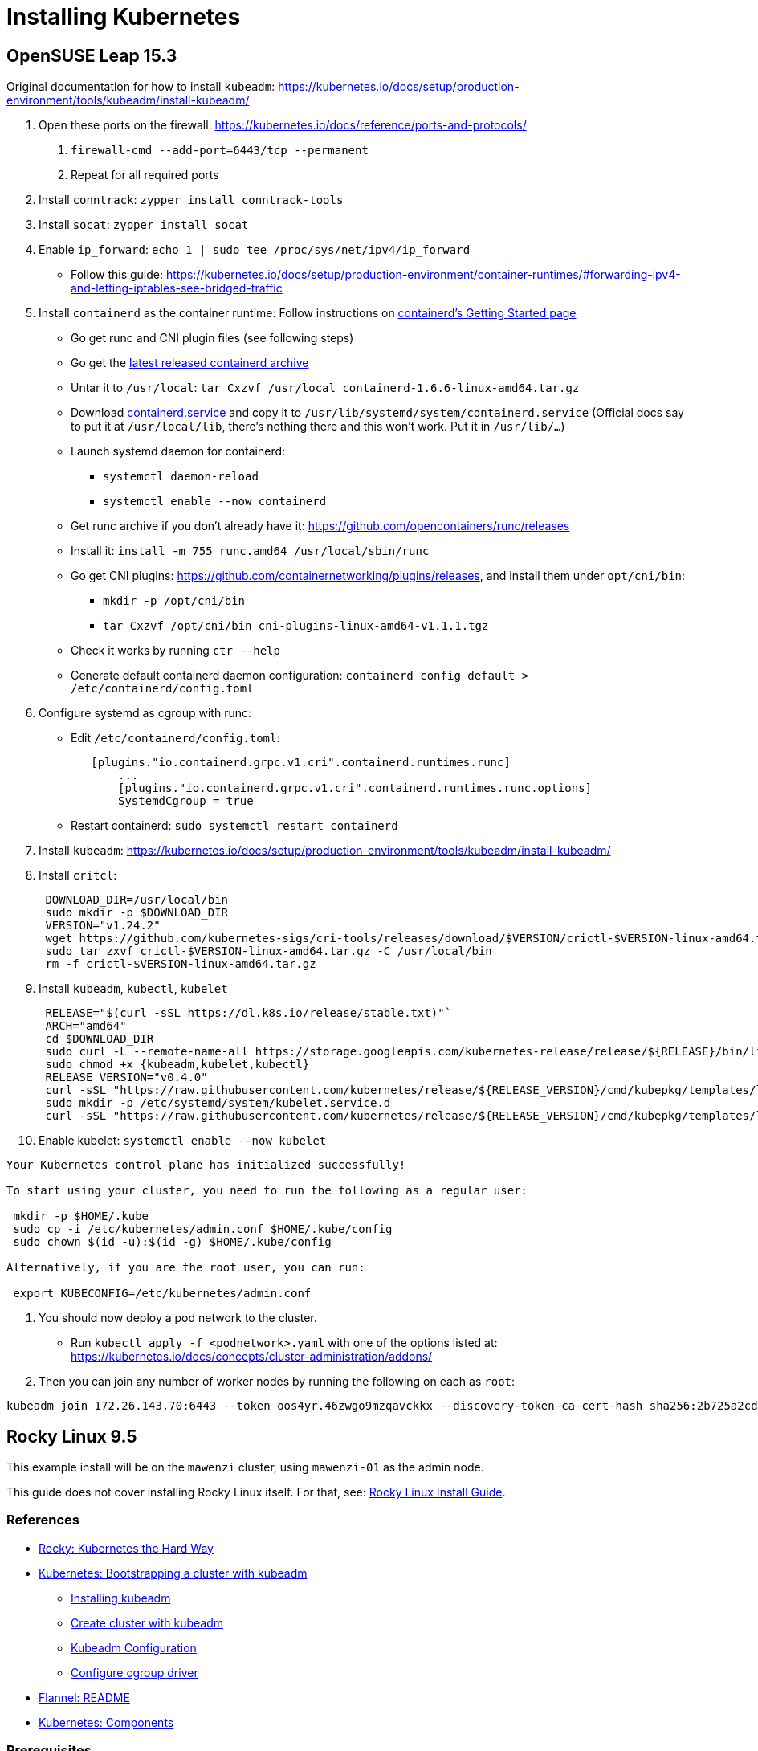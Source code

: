 = Installing Kubernetes

== OpenSUSE Leap 15.3

Original documentation for how to install `kubeadm`: https://kubernetes.io/docs/setup/production-environment/tools/kubeadm/install-kubeadm/

. Open these ports on the firewall: https://kubernetes.io/docs/reference/ports-and-protocols/
a. `firewall-cmd --add-port=6443/tcp --permanent`
b. Repeat for all required ports
. Install `conntrack`: `zypper install conntrack-tools`
. Install `socat`: `zypper install socat`
. Enable `ip_forward`: `echo 1 | sudo tee /proc/sys/net/ipv4/ip_forward`
 ** Follow this guide: https://kubernetes.io/docs/setup/production-environment/container-runtimes/#forwarding-ipv4-and-letting-iptables-see-bridged-traffic
. Install `containerd` as the container runtime: Follow instructions on https://github.com/containerd/containerd/blob/main/docs/getting-started.md[containerd's Getting Started page]
 ** Go get runc and CNI plugin files (see following steps)
 ** Go get the https://github.com/containerd/containerd/releases[latest released containerd archive]
 ** Untar it to `/usr/local`: `tar Cxzvf /usr/local containerd-1.6.6-linux-amd64.tar.gz`
 ** Download https://github.com/containerd/containerd/blob/main/containerd.service[containerd.service] and copy it to `/usr/lib/systemd/system/containerd.service` (Official docs say to put it at `/usr/local/lib`, there's nothing there and this won't work. Put it in `/usr/lib/…`)
 ** Launch systemd daemon for containerd:
  *** `systemctl daemon-reload`
  *** `systemctl enable --now containerd`
 ** Get runc archive if you don't already have it: https://github.com/opencontainers/runc/releases
 ** Install it: `install -m 755 runc.amd64 /usr/local/sbin/runc`
 ** Go get CNI plugins: https://github.com/containernetworking/plugins/releases, and install them under `opt/cni/bin`:
  *** `mkdir -p /opt/cni/bin`
  *** `tar Cxzvf /opt/cni/bin cni-plugins-linux-amd64-v1.1.1.tgz`
 ** Check it works by running `ctr --help`
 ** Generate default containerd daemon configuration: `containerd config default > /etc/containerd/config.toml`
. Configure systemd as cgroup with runc:
 ** Edit `/etc/containerd/config.toml`:
+
----
   [plugins."io.containerd.grpc.v1.cri".containerd.runtimes.runc]
       ...
       [plugins."io.containerd.grpc.v1.cri".containerd.runtimes.runc.options]
       SystemdCgroup = true
----

 ** Restart containerd: `sudo systemctl restart containerd`
. Install `kubeadm`: https://kubernetes.io/docs/setup/production-environment/tools/kubeadm/install-kubeadm/
. Install `critcl`:
+
[,bash]
----
 DOWNLOAD_DIR=/usr/local/bin
 sudo mkdir -p $DOWNLOAD_DIR
 VERSION="v1.24.2"
 wget https://github.com/kubernetes-sigs/cri-tools/releases/download/$VERSION/crictl-$VERSION-linux-amd64.tar.gz
 sudo tar zxvf crictl-$VERSION-linux-amd64.tar.gz -C /usr/local/bin
 rm -f crictl-$VERSION-linux-amd64.tar.gz
----

. Install `kubeadm`, `kubectl`, `kubelet`
+
[,bash]
----
 RELEASE="$(curl -sSL https://dl.k8s.io/release/stable.txt)"`
 ARCH="amd64"
 cd $DOWNLOAD_DIR
 sudo curl -L --remote-name-all https://storage.googleapis.com/kubernetes-release/release/${RELEASE}/bin/linux/${ARCH}/{kubeadm,kubelet,kubectl}
 sudo chmod +x {kubeadm,kubelet,kubectl}
 RELEASE_VERSION="v0.4.0"
 curl -sSL "https://raw.githubusercontent.com/kubernetes/release/${RELEASE_VERSION}/cmd/kubepkg/templates/latest/deb/kubelet/lib/systemd/system/kubelet.service" | sed "s:/usr/bin:${DOWNLOAD_DIR}:g" | sudo tee /etc/systemd/system/kubelet.service
 sudo mkdir -p /etc/systemd/system/kubelet.service.d
 curl -sSL "https://raw.githubusercontent.com/kubernetes/release/${RELEASE_VERSION}/cmd/kubepkg/templates/latest/deb/kubeadm/10-kubeadm.conf" | sed "s:/usr/bin:${DOWNLOAD_DIR}:g" | sudo tee /etc/systemd/system/kubelet.service.d/10-kubeadm.conf
----

. Enable kubelet: `systemctl enable --now kubelet`

[,bash]
----
Your Kubernetes control-plane has initialized successfully!

To start using your cluster, you need to run the following as a regular user:

 mkdir -p $HOME/.kube
 sudo cp -i /etc/kubernetes/admin.conf $HOME/.kube/config
 sudo chown $(id -u):$(id -g) $HOME/.kube/config

Alternatively, if you are the root user, you can run:

 export KUBECONFIG=/etc/kubernetes/admin.conf
----

. You should now deploy a pod network to the cluster.
 ** Run `kubectl apply -f <podnetwork>.yaml` with one of the options listed at: https://kubernetes.io/docs/concepts/cluster-administration/addons/
. Then you can join any number of worker nodes by running the following on each as `root`:

[,bash]
----
kubeadm join 172.26.143.70:6443 --token oos4yr.46zwgo9mzqavckkx --discovery-token-ca-cert-hash sha256:2b725a2cda814b07ee07c9d704de5a5cc2451c746eeb5b32277ebe661b9a36e4
----

== Rocky Linux 9.5

This example install will be on the `mawenzi` cluster, using `mawenzi-01` as the admin node.

This guide does not cover installing Rocky Linux itself. For that, see: xref:../linux/installs/rocky-install.adoc[Rocky Linux Install Guide].

=== References

* https://docs.rockylinux.org/labs/kubernetes-the-hard-way/lab0-README/[Rocky: Kubernetes the Hard Way]
* https://kubernetes.io/docs/setup/production-environment/tools/kubeadm/[Kubernetes: Bootstrapping a cluster with kubeadm]
** https://kubernetes.io/docs/setup/production-environment/tools/kubeadm/install-kubeadm/[Installing kubeadm]
** https://kubernetes.io/docs/setup/production-environment/tools/kubeadm/create-cluster-kubeadm/[Create cluster with kubeadm]
** https://kubernetes.io/docs/reference/config-api/kubeadm-config.v1beta4/[Kubeadm Configuration]
** https://kubernetes.io/docs/tasks/administer-cluster/kubeadm/configure-cgroup-driver/[Configure cgroup driver]
* https://github.com/flannel-io/flannel[Flannel: README]
* https://kubernetes.io/docs/concepts/overview/components/[Kubernetes: Components]

=== Prerequisites

We'll start by preparing things for the control-plane node.

We'll need to decide on a private CIDR subnet to use for the pods in our cluster, and
another to use for the services in our cluster.

The default pod subnet that the https://github.com/flannel-io/flannel[Flannel CNI] uses
is *10.244.0.0/16*.

The default service subnet that Kubernetes uses is *10.96.0.0/12*.
We'll be using these for our examples going forward.

*Proxies*:

Set up DNF HPE proxy so we can download things with DNF from the internet.

[,bash]
----
cat >> /etc/dnf/dnf.conf << EOF
[main]
gpgcheck=0
installonly_limit=3
clean_requirements_on_remove=True
best=True
skip_if_unavailable=False
proxy=http://proxy.houston.hpecorp.net:8080
EOF
----

Set up HTTP HPE proxy so we can download things with `wget`, etc, from the internet.
We'll need to disable this later on when setting up kubernetes; otherwise internal
requests will try to use the proxy and will fail. `kubeadm` will also try to download
things from the internet, so having the correct proxy environment set is critical.
We'll need to make sure we _don't_ use a proxy for our pod subnet, our lab network subnet,
or the service API subnet for kubernetes, so add those to the `no_proxy` section.

[,bash]
----
cat >> /etc/environment << EOF
http_proxy="http://proxy.houston.hpecorp.net:8080/"
https_proxy="http://proxy.houston.hpecorp.net:8080/"
ftp_proxy="http://proxy.houston.hpecorp.net:8080/"
no_proxy="localhost,127.0.0.1,hpc.amslabs.hpecorp.net,10.214.128.0/21,10.96.0.0/12,10.244.0.0/16"
EOF
----

*Install utilities*:

Upgrade as many packages, and the kernel with DNF as we can before we get started:

[,bash]
----
dnf -y upgrade
----

Download basic CLI utilities

[,bash]
----
dnf -y install wget curl vim openssl git tar conntrack-tools socat
----

=== Enable IPv4 forwarding

[,bash]
----
modprobe bridge
modprobe br_netfilter
echo "net.bridge.bridge-nf-call-iptables = 1" >> /etc/sysctl.conf
sysctl -p /etc/sysctl.conf
echo 1 | sudo tee /proc/sys/net/ipv4/ip_forward
----

=== Disable firewalld

[,bash]
----
systemctl stop firewalld
systemctl disable firewalld
----

Note: I don't recommend doing this in a production cluster. This is only to simplify things for this dev cluster.

=== Disable swap

[,bash]
----
# This only disables swap for the current session.
swapoff -a

# This will find any lines in /etc/fstab with 'swap' and comment them out
sed -i.bak '/ swap / s/^\(.*\)$/#\1/g' /etc/fstab
----

=== Disable SELinux

[,bash]
----
setenforce 0
sed -i 's/^SELINUX=enforcing$/SELINUX=disabled/' /etc/selinux/config
----

Note: I don't recommend doing this in a production cluster. This is only to simplify things for this dev cluster.

=== Install containerd, CNI plugin, and runc

https://github.com/containerd/containerd/blob/main/docs/getting-started.md

This step will also install `runc.amd64` and CNI plugins.

.download.sh
[,bash]
----
#!/bin/bash

# https://github.com/opencontainers/runc/releases
RUNC_VERSION="v1.3.0"

# https://github.com/kubernetes-sigs/cri-tools/releases
CRI_TOOLS_VERSION="v1.33.0"

# https://github.com/containernetworking/plugins/releases
CNI_PLUGINS_VERSION="v1.7.1"

# https://github.com/containerd/containerd/releases
CONTAINERD_VERSION="2.1.4"

download_urls=(
	https://github.com/kubernetes-sigs/cri-tools/releases/download/$CRI_TOOLS_VERSION/crictl-$CRI_TOOLS_VERSION-linux-amd64.tar.gz
	https://github.com/opencontainers/runc/releases/download/$RUNC_VERSION/runc.amd64
	https://github.com/containernetworking/plugins/releases/download/$CNI_PLUGINS_VERSION/cni-plugins-linux-amd64-$CNI_PLUGINS_VERSION.tgz
	https://github.com/containerd/containerd/releases/download/v$CONTAINERD_VERSION/containerd-$CONTAINERD_VERSION-linux-amd64.tar.gz
)

for download_url in "${download_urls[@]}"; do
	wget -q --show-progress  --https-only --timestamping "$download_url"
done
----

Extract containerd tarball to `/usr/local`:

[,bash]
----
tar Cxzvf /usr/local containerd-*-linux-amd64.tar.gz
----

We'll be running containerd with systemd. This unit file can be found here, and
the below example uses modifications to the environment variables for the service
to use the HPE proxy. This will allow the containerd runtime to pull images from
outside the lab.

Generate a default containerd configuration file:

[,bash]
----
mkdir /etc/containerd
containerd config default > /etc/containerd/config.toml
----

Edit this file and add systemd as the cgroup driver for containerd.
https://kubernetes.io/docs/setup/production-environment/container-runtimes/#containerd-systemd

[,plaintext]
----
[plugins.'io.containerd.cri.v1.runtime'.containerd.runtimes.runc]
  ...
  [plugins.'io.containerd.cri.v1.runtime'.containerd.runtimes.runc.options]
    SystemdCgroup = true
----

Install `runc.amd64`. This should have been downloaded from the `download.sh` script before, but if not,
you can get it from https://github.com/opencontainers/runc/releases.

[,bash]
----
install -m 755 runc.amd64 /usr/local/sbin/runc
----

Install CNI plugins. This should have been downloaded from the `download.sh` script before, but if not,
you can get it from https://github.com/containernetworking/plugins/releases.

[,bash]
----
mkdir -p /opt/cni/bin
tar Cxzvf /opt/cni/bin cni-plugins-linux-amd64-v*.tgz
----

./usr/lib/systemd/system/containerd.service
[,plaintext]
----
[Unit]
Description=containerd container runtime
Documentation=https://containerd.io
After=network.target dbus.service

[Service]
Environment="HTTP_PROXY=http://proxy.houston.hpecorp.net:8080/"
Environment="HTTPS_PROXY=http://proxy.houston.hpecorp.net:8080/"
Environment="FTP_PROXY=http://proxy.houston.hpecorp.net:8080/"
Environment="NO_PROXY=localhost,127.0.0.1,.us.cray.com,.hpe.com,hpc.amslabs.hpecorp.net,10.214.128.0/21,10.96.0.0/12,10.244.0.0/16"
ExecStartPre=-/sbin/modprobe overlay
ExecStart=/usr/local/bin/containerd

Type=notify
Delegate=yes
KillMode=process
Restart=always
RestartSec=5

# Having non-zero Limit*s causes performance problems due to accounting overhead
# in the kernel. We recommend using cgroups to do container-local accounting.
LimitNPROC=infinity
LimitCORE=infinity

# Comment TasksMax if your systemd version does not supports it.
# Only systemd 226 and above support this version.
TasksMax=infinity
OOMScoreAdjust=-999

[Install]
WantedBy=multi-user.target
----

With this in place, enable and load containerd with systemd:

[,bash]
----
systemctl daemon-reload
systemctl enable --now containerd
----

Check the status. It should look like this:

[,console]
----
[root@mawenzi-01 downloads]# systemctl status containerd
● containerd.service - containerd container runtime
     Loaded: loaded (/usr/lib/systemd/system/containerd.service; enabled; preset: disabled)
     Active: active (running) since Tue 2025-08-26 10:31:12 MDT; 3s ago
       Docs: https://containerd.io
    Process: 117075 ExecStartPre=/sbin/modprobe overlay (code=exited, status=0/SUCCESS)
   Main PID: 117077 (containerd)
      Tasks: 17
     Memory: 36.2M
        CPU: 194ms
     CGroup: /system.slice/containerd.service
             └─117077 /usr/local/bin/containerd

Aug 26 10:31:12 mawenzi-01 containerd[117077]: time="2025-08-26T10:31:12.426293642-06:00" level=info msg=serving... address=/run/containerd/containerd.sock.ttrpc
Aug 26 10:31:12 mawenzi-01 containerd[117077]: time="2025-08-26T10:31:12.426334788-06:00" level=info msg="Start cni network conf syncer for default"
Aug 26 10:31:12 mawenzi-01 containerd[117077]: time="2025-08-26T10:31:12.426447839-06:00" level=info msg=serving... address=/run/containerd/containerd.sock
Aug 26 10:31:12 mawenzi-01 containerd[117077]: time="2025-08-26T10:31:12.426473006-06:00" level=info msg="Start streaming server"
Aug 26 10:31:12 mawenzi-01 containerd[117077]: time="2025-08-26T10:31:12.426507981-06:00" level=info msg="Registered namespace \"k8s.io\" with NRI"
Aug 26 10:31:12 mawenzi-01 containerd[117077]: time="2025-08-26T10:31:12.426545321-06:00" level=info msg="runtime interface starting up..."
Aug 26 10:31:12 mawenzi-01 containerd[117077]: time="2025-08-26T10:31:12.426564517-06:00" level=info msg="starting plugins..."
Aug 26 10:31:12 mawenzi-01 containerd[117077]: time="2025-08-26T10:31:12.426601917-06:00" level=info msg="Synchronizing NRI (plugin) with current runtime state"
Aug 26 10:31:12 mawenzi-01 containerd[117077]: time="2025-08-26T10:31:12.427695697-06:00" level=info msg="containerd successfully booted in 0.121902s"
Aug 26 10:31:12 mawenzi-01 systemd[1]: Started containerd container runtime.
----

=== Install Kubernetes packages

This gets us `kubeadm`, `kubectl`, and `kubelet`.

[,bash]
----
cat <<EOF | sudo tee /etc/yum.repos.d/kubernetes.repo
[kubernetes]
name=Kubernetes
baseurl=https://pkgs.k8s.io/core:/stable:/v1.33/rpm/
enabled=1
gpgcheck=1
gpgkey=https://pkgs.k8s.io/core:/stable:/v1.33/rpm/repodata/repomd.xml.key
exclude=kubelet kubeadm kubectl cri-tools kubernetes-cni
EOF

dnf install -y kubelet kubeadm kubectl --disableexcludes=kubernetes
----

=== Enable kubelet systemd service

Enable the kubelet service.

[,bash]
----
systemctl enable --now kubelet
----

Note: If you check the status of the kubelet service (`systemctl status kubelet`), you'll see that it's
exiting with code `FAILURE`. This is normal. It's restarting every few seconds, while we wait for `kubeadm`
to tell it what to do.


=== Using kubeadm to init cluster

https://kubernetes.io/docs/setup/production-environment/tools/kubeadm/create-cluster-kubeadm/

On the control-plane node, initialize the cluster with the following args:

* `--node-name`: this will ensure that our control-plane's hostname will have an entry in the certificates that get generated.
* `--pod-network-cidr`: this must match the Pod subnet we'll use with the Flannel CNI. This is Flannel's default.

[,bash]
----
kubeadm init --pod-network-cidr 10.244.0.0/16 --node-name mawenzi-01
----

.Example
[,console]
----
[root@mawenzi-01 ~]# https_proxy=http://proxy.houston.hpecorp.net:8080 no_proxy="localhost,127.0.0.1,hpc.amslabs.hpecorp.net,10.214.128.0/21,10.96.0.0/12,10.244.0.0/16" kubeadm init --pod-network-cidr 10.244.0.0/16 --node-name mawenzi-01
I0827 16:25:40.233312   14045 version.go:261] remote version is much newer: v1.34.0; falling back to: stable-1.33
[init] Using Kubernetes version: v1.33.4
[preflight] Running pre-flight checks
[preflight] Pulling images required for setting up a Kubernetes cluster
[preflight] This might take a minute or two, depending on the speed of your internet connection
[preflight] You can also perform this action beforehand using 'kubeadm config images pull'
[certs] Using certificateDir folder "/etc/kubernetes/pki"
[certs] Generating "ca" certificate and key
[certs] Generating "apiserver" certificate and key
[certs] apiserver serving cert is signed for DNS names [kubernetes kubernetes.default kubernetes.default.svc kubernetes.default.svc.cluster.local mawenzi-01] and IPs [10.96.0.1 10.214.134.147]
[certs] Generating "apiserver-kubelet-client" certificate and key
[certs] Generating "front-proxy-ca" certificate and key
[certs] Generating "front-proxy-client" certificate and key
[certs] Generating "etcd/ca" certificate and key
[certs] Generating "etcd/server" certificate and key
[certs] etcd/server serving cert is signed for DNS names [localhost mawenzi-01] and IPs [10.214.134.147 127.0.0.1 ::1]
[certs] Generating "etcd/peer" certificate and key
[certs] etcd/peer serving cert is signed for DNS names [localhost mawenzi-01] and IPs [10.214.134.147 127.0.0.1 ::1]
[certs] Generating "etcd/healthcheck-client" certificate and key
[certs] Generating "apiserver-etcd-client" certificate and key
[certs] Generating "sa" key and public key
[kubeconfig] Using kubeconfig folder "/etc/kubernetes"
[kubeconfig] Writing "admin.conf" kubeconfig file
[kubeconfig] Writing "super-admin.conf" kubeconfig file
[kubeconfig] Writing "kubelet.conf" kubeconfig file
[kubeconfig] Writing "controller-manager.conf" kubeconfig file
[kubeconfig] Writing "scheduler.conf" kubeconfig file
[etcd] Creating static Pod manifest for local etcd in "/etc/kubernetes/manifests"
[control-plane] Using manifest folder "/etc/kubernetes/manifests"
[control-plane] Creating static Pod manifest for "kube-apiserver"
[control-plane] Creating static Pod manifest for "kube-controller-manager"
[control-plane] Creating static Pod manifest for "kube-scheduler"
[kubelet-start] Writing kubelet environment file with flags to file "/var/lib/kubelet/kubeadm-flags.env"
[kubelet-start] Writing kubelet configuration to file "/var/lib/kubelet/config.yaml"
[kubelet-start] Starting the kubelet
[wait-control-plane] Waiting for the kubelet to boot up the control plane as static Pods from directory "/etc/kubernetes/manifests"
[kubelet-check] Waiting for a healthy kubelet at http://127.0.0.1:10248/healthz. This can take up to 4m0s
[kubelet-check] The kubelet is healthy after 1.501224529s
[control-plane-check] Waiting for healthy control plane components. This can take up to 4m0s
[control-plane-check] Checking kube-apiserver at https://10.214.134.147:6443/livez
[control-plane-check] Checking kube-controller-manager at https://127.0.0.1:10257/healthz
[control-plane-check] Checking kube-scheduler at https://127.0.0.1:10259/livez
[control-plane-check] kube-scheduler is healthy after 2.718165783s
[control-plane-check] kube-controller-manager is healthy after 4.187683893s
[control-plane-check] kube-apiserver is healthy after 4.501363588s
[upload-config] Storing the configuration used in ConfigMap "kubeadm-config" in the "kube-system" Namespace
[kubelet] Creating a ConfigMap "kubelet-config" in namespace kube-system with the configuration for the kubelets in the cluster
[upload-certs] Skipping phase. Please see --upload-certs
[mark-control-plane] Marking the node mawenzi-01 as control-plane by adding the labels: [node-role.kubernetes.io/control-plane node.kubernetes.io/exclude-from-external-load-balancers]
[mark-control-plane] Marking the node mawenzi-01 as control-plane by adding the taints [node-role.kubernetes.io/control-plane:NoSchedule]
[bootstrap-token] Using token: ano6ya.1nfsxs6sv96a2mvv
[bootstrap-token] Configuring bootstrap tokens, cluster-info ConfigMap, RBAC Roles
[bootstrap-token] Configured RBAC rules to allow Node Bootstrap tokens to get nodes
[bootstrap-token] Configured RBAC rules to allow Node Bootstrap tokens to post CSRs in order for nodes to get long term certificate credentials
[bootstrap-token] Configured RBAC rules to allow the csrapprover controller automatically approve CSRs from a Node Bootstrap Token
[bootstrap-token] Configured RBAC rules to allow certificate rotation for all node client certificates in the cluster
[bootstrap-token] Creating the "cluster-info" ConfigMap in the "kube-public" namespace
[kubelet-finalize] Updating "/etc/kubernetes/kubelet.conf" to point to a rotatable kubelet client certificate and key
[addons] Applied essential addon: CoreDNS
[addons] Applied essential addon: kube-proxy

Your Kubernetes control-plane has initialized successfully!

To start using your cluster, you need to run the following as a regular user:

  mkdir -p $HOME/.kube
  sudo cp -i /etc/kubernetes/admin.conf $HOME/.kube/config
  sudo chown $(id -u):$(id -g) $HOME/.kube/config

Alternatively, if you are the root user, you can run:

  export KUBECONFIG=/etc/kubernetes/admin.conf

You should now deploy a pod network to the cluster.
Run "kubectl apply -f [podnetwork].yaml" with one of the options listed at:
  https://kubernetes.io/docs/concepts/cluster-administration/addons/

Then you can join any number of worker nodes by running the following on each as root:

kubeadm join 10.214.134.147:6443 --token ano6ya.1nfsxs6....a2mvv \
	--discovery-token-ca-cert-hash sha256:66077c37436bc739bdd55238bda....31e57fbd42c64f482d0ca9e86a62f1ab
----

Save the output, particularly the `kubeadm join` command, to a text file. We'll use it later.

Next, run:

[,bash]
----
mkdir -p $HOME/.kube
cp -i /etc/kubernetes/admin.conf $HOME/.kube/config
chown $(id -u):$(id -g) $HOME/.kube/config
export KUBECONFIG=/etc/kubernetes/admin.conf
----

And add this to your `~/.bashrc` or `~/.zshrc` file: `export KUBECONFIG=/etc/kubernetes/admin.conf`

You should now be able to see that `systemctl status kubelet` is reporting Active/Running and should be
relatively healthy.

=== Installing Flannel CNI

We'll now need to install a CNI so we have the host-to-pod networking layer available. The CNI
is what's responsible for configuring network interfaces for Linux containers, assigning IPs
to pods, etc.

Without this, pods have no way of communicating with each other, and this is a critical step in
getting a cluster running.

We'll be using https://github.com/flannel-io/flannel[Flannel CNI] for this. Since we used the default Pod CIDR for
Flannel in our `kubeadm init` command, we can just use the default set of Flannel CRDs:

[,bash]
----
kubectl apply -f https://github.com/flannel-io/flannel/releases/latest/download/kube-flannel.yml
----

.Example:
[,console]
----
serviceaccount/flannel created
clusterrole.rbac.authorization.k8s.io/flannel created
clusterrolebinding.rbac.authorization.k8s.io/flannel created
configmap/kube-flannel-cfg created
daemonset.apps/kube-flannel-ds created
----

This creates a Flannel `ServiceAccount`, RBAC CRDs, `ConfigMap`, and a `DaemonSet`.
The `DaemonSet` will run a Flannel pod on every node in the cluster, which will be
responsible for managing that node's networking.

Check the nodes and pods for the cluster now:

[,console]
----
[root@mawenzi-01 ~]# kubectl get nodes
NAME         STATUS   ROLES           AGE     VERSION
mawenzi-01   Ready    control-plane   5h13m   v1.33.4

[root@mawenzi-01 ~]# kubectl get pods -A
NAMESPACE      NAME                                 READY   STATUS    RESTARTS   AGE
kube-flannel   kube-flannel-ds-4482d                1/1     Running   0          5h11m
kube-system    coredns-674b8bbfcf-hlgg8             1/1     Running   0          5h11m
kube-system    coredns-674b8bbfcf-nk92m             1/1     Running   0          5h11m
kube-system    etcd-mawenzi-01                      1/1     Running   6          5h11m
kube-system    kube-apiserver-mawenzi-01            1/1     Running   1          5h11m
kube-system    kube-controller-manager-mawenzi-01   1/1     Running   1          5h11m
kube-system    kube-proxy-7mb9w                     1/1     Running   0          5h11m
kube-system    kube-scheduler-mawenzi-01            1/1     Running   1          5h11m
----

Nodes are now ready to join the cluster!

At this point, I'd recommend setting up password-less SSH to the nodes in your cluster to make your life easier,
before moving on to setting up those nodes.

=== Set up worker nodes SSH access

With a blank install, you won't have any SSH keys generated:

[,console]
----
[root@mawenzi-01 kubernetes]# ls -la ~/.ssh
total 16
drwx------. 2 root root   71 Aug 22 11:57 .
dr-xr-x---. 5 root root 4096 Aug 22 11:53 ..
-rw-------. 1 root root  195 Aug 22 10:02 authorized_keys
-rw-------. 1 root root  828 Aug 22 11:57 known_hosts
-rw-r--r--. 1 root root   92 Aug 22 11:57 known_hosts.old
----

Use `ssh-keygen` to generate a public/private key pair.

[,console]
----
[root@mawenzi-01 kubernetes]# ssh-keygen
Generating public/private rsa key pair.
Enter file in which to save the key (/root/.ssh/id_rsa):
Enter passphrase (empty for no passphrase):
Enter same passphrase again:
Your identification has been saved in /root/.ssh/id_rsa
Your public key has been saved in /root/.ssh/id_rsa.pub
The key fingerprint is:
SHA256:QxH4vc8bmPmzyAKa+HPk0nUsnRPdXIf51fBJx98zO0c root@mawenzi-01
The key's randomart image is:
+---[RSA 3072]----+
|       .o.    .*o|
|      .  .    +.O|
|       ... . o +*|
|       .. o . ooE|
|        So +   .+|
|      o o.B+   o.|
|   . * o o++.   o|
|  . = + .. o+.   |
|   ..+   .o ++   |
+----[SHA256]-----+
----

Copy the public key to each node in your cluster.

[,bash]
-----
ssh-copy-id root@${IP}
-----

=== Joining Nodes to the Cluster

Every node in the cluster will have to have the same steps done to:

* Set proxies; dnf configuration
* Install basic dependencies
* Disable swap
* Disable firewalls and SELinux, open ports
* Enable port forwarding, bridge networks, etc
* Install containerd, runc, CNI plugins
** Configure containerd to use systemd as cgroup manager
** Run containerd with systemd, using appropriate service file
* Install kubelet, kubectl, and kubeadm
** Run kubelet with systemd

You'll follow all the same steps from xref:_prerequisites[Prerequisites] up until
xref:_using_kubeadm_to_init_cluster[Using kubeadm to init cluster] to prepare a worker node.

Taking the output from the original `kubeadm init` command, which you should have saved to a file,
run the `kubeadm join` command with the token.

.Example
[,console]
----
[root@mawenzi-02 ~]# kubeadm join 10.214.134.147:6443 --token ano6ya.1nfs......6a2mvv \
        --discovery-token-ca-cert-hash sha256:66077c37436bc739bdd55238.....e8e31e57fbd42c64f482d0ca9e86a62f1ab
[preflight] Running pre-flight checks
[preflight] Reading configuration from the "kubeadm-config" ConfigMap in namespace "kube-system"...
[preflight] Use 'kubeadm init phase upload-config --config your-config-file' to re-upload it.
[kubelet-start] Writing kubelet configuration to file "/var/lib/kubelet/config.yaml"
[kubelet-start] Writing kubelet environment file with flags to file "/var/lib/kubelet/kubeadm-flags.env"
[kubelet-start] Starting the kubelet
[kubelet-check] Waiting for a healthy kubelet at http://127.0.0.1:10248/healthz. This can take up to 4m0s
[kubelet-check] The kubelet is healthy after 501.800726ms
[kubelet-start] Waiting for the kubelet to perform the TLS Bootstrap

This node has joined the cluster:
* Certificate signing request was sent to apiserver and a response was received.
* The Kubelet was informed of the new secure connection details.

Run 'kubectl get nodes' on the control-plane to see this node join the cluster.
----

On the control-plane node, run `kubectl get nodes`:

[,console]
----
[root@mawenzi-01 ~]# kubectl get nodes
NAME         STATUS   ROLES           AGE     VERSION
mawenzi-01   Ready    control-plane   5h24m   v1.33.4
mawenzi-02   Ready    <none>          29m     v1.33.4
----

We've got a new node in our cluster!
You should also see an instance of `kube-proxy`, and `kube-flannel` running on the node:

[,console]
----
[root@mawenzi-01 ~]# kubectl get pods -A -o wide | grep mawenzi-02
kube-flannel   kube-flannel-ds-cdw8t                1/1     Running   0          30m     10.214.130.159   mawenzi-02   <none>           <none>
kube-system    kube-proxy-826t2                     1/1     Running   0          30m     10.214.130.159   mawenzi-02   <none>           <none>
----

Now, rinse and repeat for the rest of the nodes:

...

[,console]
----
[root@mawenzi-01 ~]# kubectl get nodes
NAME         STATUS   ROLES           AGE     VERSION
mawenzi-01   Ready    control-plane   5h31m   v1.33.4
mawenzi-02   Ready    <none>          35m     v1.33.4
mawenzi-03   Ready    <none>          21s     v1.33.4
----
